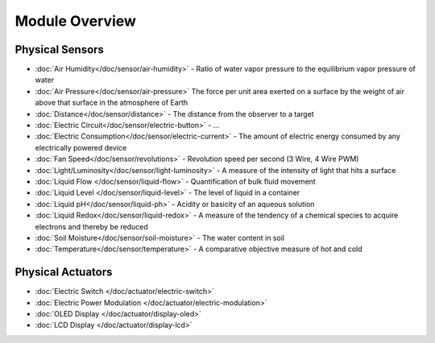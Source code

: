 
===============
Module Overview
===============


Physical Sensors
================

* :doc:`Air Humidity</doc/sensor/air-humidity>` - Ratio of water vapor pressure to the equilibrium vapor pressure of water
* :doc:`Air Pressure</doc/sensor/air-pressure>` The force per unit area exerted on a surface by the weight of air above that surface in the atmosphere of Earth
* :doc:`Distance</doc/sensor/distance>` - The distance from the observer to a target
* :doc:`Electric Circuit</doc/sensor/electric-button>` - ...
* :doc:`Electric Consumption</doc/sensor/electric-current>` - The amount of electric energy consumed by any electrically powered device
* :doc:`Fan Speed</doc/sensor/revolutions>` - Revolution speed per second (3 Wire, 4 Wire PWM)
* :doc:`Light/Luminosity</doc/sensor/light-luminosity>` - A measure of the intensity of light that hits a surface
* :doc:`Liquid Flow </doc/sensor/liquid-flow>` - Quantification of bulk fluid movement
* :doc:`Liquid Level </doc/sensor/liquid-level>` - The level of liquid in a container
* :doc:`Liquid pH</doc/sensor/liquid-ph>` - Acidity or basicity of an aqueous solution
* :doc:`Liquid Redox</doc/sensor/liquid-redox>` - A measure of the tendency of a chemical species to acquire electrons and thereby be reduced
* :doc:`Soil Moisture</doc/sensor/soil-moisture>` - The water content in soil
* :doc:`Temperature</doc/sensor/temperature>` - A comparative objective measure of hot and cold


Physical Actuators
==================

* :doc:`Electric Switch </doc/actuator/electric-switch>`
* :doc:`Electric Power Modulation </doc/actuator/electric-modulation>`
* :doc:`OLED Display </doc/actuator/display-oled>`
* :doc:`LCD Display </doc/actuator/display-lcd>`
